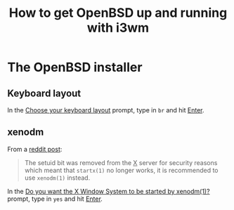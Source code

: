 #+title: How to get OpenBSD up and running with i3wm

* The OpenBSD installer

** Keyboard layout

In the _Choose your keyboard layout_ prompt, type in =br= and hit _Enter_.

** xenodm

From a [[https://www.reddit.com/r/openbsd/comments/f40mq0/why_startx_does_not_work_for_nonroot_users][reddit post]]:

#+begin_quote
The setuid bit was removed from the _X_ server for security reasons
which meant that =startx(1)= no longer works, it is recommended to use
=xenodm(1)= instead.
#+end_quote

In the _Do you want the X Window System to be started by xenodm(1)?_
prompt, type in =yes= and hit _Enter_.
